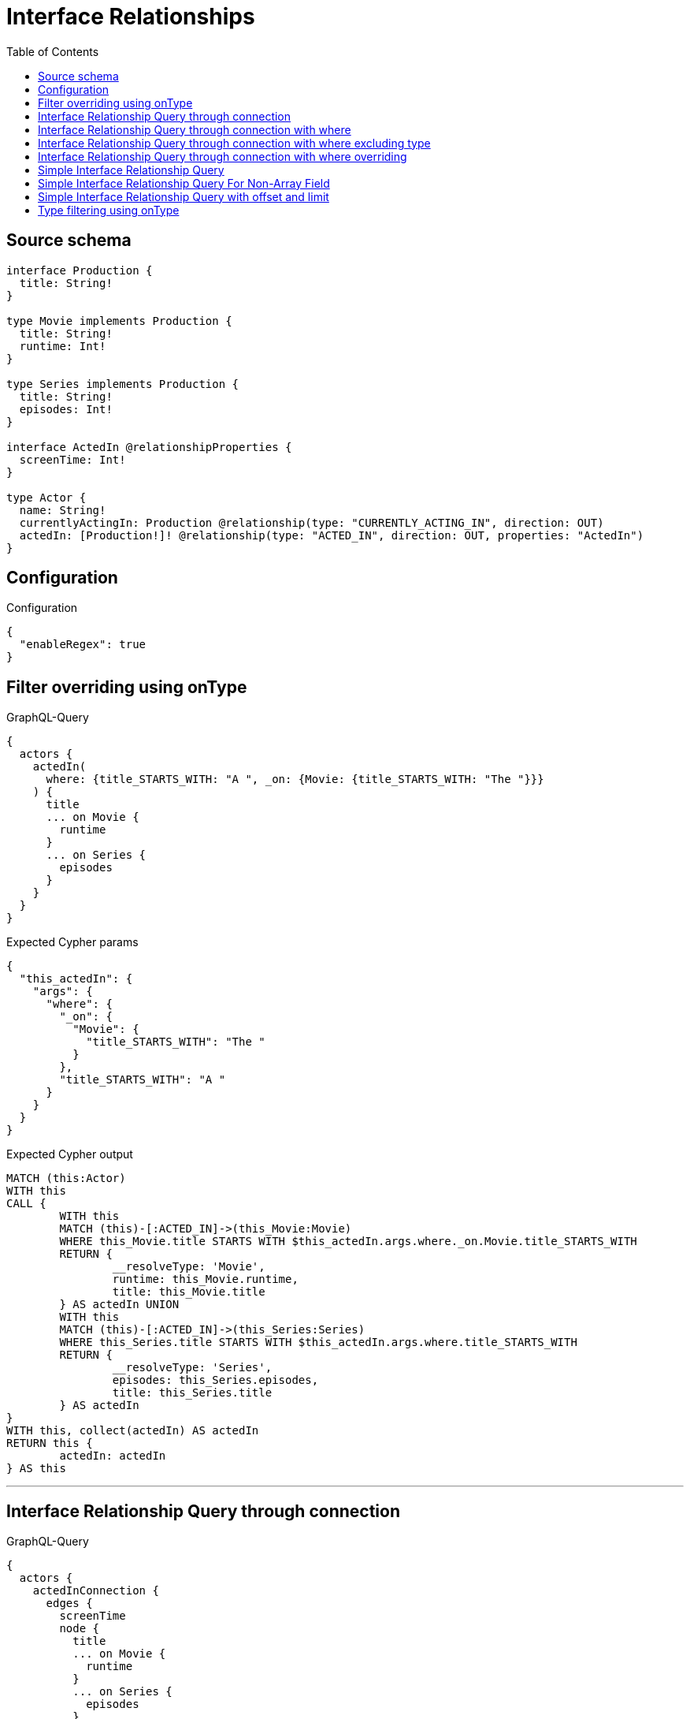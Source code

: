 :toc:

= Interface Relationships

== Source schema

[source,graphql,schema=true]
----
interface Production {
  title: String!
}

type Movie implements Production {
  title: String!
  runtime: Int!
}

type Series implements Production {
  title: String!
  episodes: Int!
}

interface ActedIn @relationshipProperties {
  screenTime: Int!
}

type Actor {
  name: String!
  currentlyActingIn: Production @relationship(type: "CURRENTLY_ACTING_IN", direction: OUT)
  actedIn: [Production!]! @relationship(type: "ACTED_IN", direction: OUT, properties: "ActedIn")
}
----

== Configuration

.Configuration
[source,json,schema-config=true]
----
{
  "enableRegex": true
}
----
== Filter overriding using onType

.GraphQL-Query
[source,graphql]
----
{
  actors {
    actedIn(
      where: {title_STARTS_WITH: "A ", _on: {Movie: {title_STARTS_WITH: "The "}}}
    ) {
      title
      ... on Movie {
        runtime
      }
      ... on Series {
        episodes
      }
    }
  }
}
----

.Expected Cypher params
[source,json]
----
{
  "this_actedIn": {
    "args": {
      "where": {
        "_on": {
          "Movie": {
            "title_STARTS_WITH": "The "
          }
        },
        "title_STARTS_WITH": "A "
      }
    }
  }
}
----

.Expected Cypher output
[source,cypher]
----
MATCH (this:Actor)
WITH this
CALL {
	WITH this
	MATCH (this)-[:ACTED_IN]->(this_Movie:Movie)
	WHERE this_Movie.title STARTS WITH $this_actedIn.args.where._on.Movie.title_STARTS_WITH
	RETURN {
		__resolveType: 'Movie',
		runtime: this_Movie.runtime,
		title: this_Movie.title
	} AS actedIn UNION
	WITH this
	MATCH (this)-[:ACTED_IN]->(this_Series:Series)
	WHERE this_Series.title STARTS WITH $this_actedIn.args.where.title_STARTS_WITH
	RETURN {
		__resolveType: 'Series',
		episodes: this_Series.episodes,
		title: this_Series.title
	} AS actedIn
}
WITH this, collect(actedIn) AS actedIn
RETURN this {
	actedIn: actedIn
} AS this
----

'''

== Interface Relationship Query through connection

.GraphQL-Query
[source,graphql]
----
{
  actors {
    actedInConnection {
      edges {
        screenTime
        node {
          title
          ... on Movie {
            runtime
          }
          ... on Series {
            episodes
          }
        }
      }
    }
  }
}
----

.Expected Cypher params
[source,json]
----
{}
----

.Expected Cypher output
[source,cypher]
----
MATCH (this:Actor)
CALL {
	WITH this
	CALL {
		WITH this
		MATCH (this)-[this_acted_in_relationship:ACTED_IN]->(this_Movie:Movie)
		WITH {
			screenTime: this_acted_in_relationship.screenTime,
			node: {
				__resolveType: 'Movie',
				runtime: this_Movie.runtime,
				title: this_Movie.title
			}
		} AS edge
		RETURN edge UNION
		WITH this
		MATCH (this)-[this_acted_in_relationship:ACTED_IN]->(this_Series:Series)
		WITH {
			screenTime: this_acted_in_relationship.screenTime,
			node: {
				__resolveType: 'Series',
				episodes: this_Series.episodes,
				title: this_Series.title
			}
		} AS edge
		RETURN edge
	}
	WITH collect(edge) AS edges
	RETURN {
		edges: edges,
		totalCount: size(edges)
	} AS actedInConnection
}
RETURN this {actedInConnection
} AS this
----

'''

== Interface Relationship Query through connection with where

.GraphQL-Query
[source,graphql]
----
{
  actors {
    actedInConnection(
      where: {node: {title_STARTS_WITH: "The "}, edge: {screenTime_GT: 60}}
    ) {
      edges {
        screenTime
        node {
          title
          ... on Movie {
            runtime
          }
          ... on Series {
            episodes
          }
        }
      }
    }
  }
}
----

.Expected Cypher params
[source,json]
----
{
  "this_actedInConnection": {
    "args": {
      "where": {
        "edge": {
          "screenTime_GT": 60
        },
        "node": {
          "title_STARTS_WITH": "The "
        }
      }
    }
  }
}
----

.Expected Cypher output
[source,cypher]
----
MATCH (this:Actor)
CALL {
	WITH this
	CALL {
		WITH this
		MATCH (this)-[this_acted_in_relationship:ACTED_IN]->(this_Movie:Movie)
		WHERE (this_acted_in_relationship.screenTime > $this_actedInConnection.args.where.edge.screenTime_GT
			AND this_Movie.title STARTS WITH $this_actedInConnection.args.where.node.title_STARTS_WITH)
		WITH {
			screenTime: this_acted_in_relationship.screenTime,
			node: {
				__resolveType: 'Movie',
				runtime: this_Movie.runtime,
				title: this_Movie.title
			}
		} AS edge
		RETURN edge UNION
		WITH this
		MATCH (this)-[this_acted_in_relationship:ACTED_IN]->(this_Series:Series)
		WHERE (this_acted_in_relationship.screenTime > $this_actedInConnection.args.where.edge.screenTime_GT
			AND this_Series.title STARTS WITH $this_actedInConnection.args.where.node.title_STARTS_WITH)
		WITH {
			screenTime: this_acted_in_relationship.screenTime,
			node: {
				__resolveType: 'Series',
				episodes: this_Series.episodes,
				title: this_Series.title
			}
		} AS edge
		RETURN edge
	}
	WITH collect(edge) AS edges
	RETURN {
		edges: edges,
		totalCount: size(edges)
	} AS actedInConnection
}
RETURN this {actedInConnection
} AS this
----

'''

== Interface Relationship Query through connection with where excluding type

.GraphQL-Query
[source,graphql]
----
{
  actors {
    actedInConnection(
      where: {node: {_on: {Movie: {title_STARTS_WITH: "The "}}}, edge: {screenTime_GT: 60}}
    ) {
      edges {
        screenTime
        node {
          title
          ... on Movie {
            runtime
          }
        }
      }
    }
  }
}
----

.Expected Cypher params
[source,json]
----
{
  "this_actedInConnection": {
    "args": {
      "where": {
        "edge": {
          "screenTime_GT": 60
        },
        "node": {
          "_on": {
            "Movie": {
              "title_STARTS_WITH": "The "
            }
          }
        }
      }
    }
  }
}
----

.Expected Cypher output
[source,cypher]
----
MATCH (this:Actor)
CALL {
	WITH this
	CALL {
		WITH this
		MATCH (this)-[this_acted_in_relationship:ACTED_IN]->(this_Movie:Movie)
		WHERE (this_acted_in_relationship.screenTime > $this_actedInConnection.args.where.edge.screenTime_GT
			AND this_Movie.title STARTS WITH $this_actedInConnection.args.where.node._on.Movie.title_STARTS_WITH)
		WITH {
			screenTime: this_acted_in_relationship.screenTime,
			node: {
				__resolveType: 'Movie',
				runtime: this_Movie.runtime,
				title: this_Movie.title
			}
		} AS edge
		RETURN edge
	}
	WITH collect(edge) AS edges
	RETURN {
		edges: edges,
		totalCount: size(edges)
	} AS actedInConnection
}
RETURN this {actedInConnection
} AS this
----

'''

== Interface Relationship Query through connection with where overriding

.GraphQL-Query
[source,graphql]
----
{
  actors {
    actedInConnection(
      where: {node: {title_STARTS_WITH: "The ", _on: {Movie: {title_STARTS_WITH: "A "}}}, edge: {screenTime_GT: 60}}
    ) {
      edges {
        screenTime
        node {
          title
          ... on Movie {
            runtime
          }
          ... on Series {
            episodes
          }
        }
      }
    }
  }
}
----

.Expected Cypher params
[source,json]
----
{
  "this_actedInConnection": {
    "args": {
      "where": {
        "edge": {
          "screenTime_GT": 60
        },
        "node": {
          "title_STARTS_WITH": "The ",
          "_on": {
            "Movie": {
              "title_STARTS_WITH": "A "
            }
          }
        }
      }
    }
  }
}
----

.Expected Cypher output
[source,cypher]
----
MATCH (this:Actor)
CALL {
	WITH this
	CALL {
		WITH this
		MATCH (this)-[this_acted_in_relationship:ACTED_IN]->(this_Movie:Movie)
		WHERE (this_acted_in_relationship.screenTime > $this_actedInConnection.args.where.edge.screenTime_GT
			AND this_Movie.title STARTS WITH $this_actedInConnection.args.where.node._on.Movie.title_STARTS_WITH)
		WITH {
			screenTime: this_acted_in_relationship.screenTime,
			node: {
				__resolveType: 'Movie',
				runtime: this_Movie.runtime,
				title: this_Movie.title
			}
		} AS edge
		RETURN edge UNION
		WITH this
		MATCH (this)-[this_acted_in_relationship:ACTED_IN]->(this_Series:Series)
		WHERE (this_acted_in_relationship.screenTime > $this_actedInConnection.args.where.edge.screenTime_GT
			AND this_Series.title STARTS WITH $this_actedInConnection.args.where.node.title_STARTS_WITH)
		WITH {
			screenTime: this_acted_in_relationship.screenTime,
			node: {
				__resolveType: 'Series',
				episodes: this_Series.episodes,
				title: this_Series.title
			}
		} AS edge
		RETURN edge
	}
	WITH collect(edge) AS edges
	RETURN {
		edges: edges,
		totalCount: size(edges)
	} AS actedInConnection
}
RETURN this {actedInConnection
} AS this
----

'''

== Simple Interface Relationship Query

.GraphQL-Query
[source,graphql]
----
{
  actors {
    actedIn {
      title
      ... on Movie {
        runtime
      }
      ... on Series {
        episodes
      }
    }
  }
}
----

.Expected Cypher params
[source,json]
----
{}
----

.Expected Cypher output
[source,cypher]
----
MATCH (this:Actor)
WITH this
CALL {
	WITH this
	MATCH (this)-[:ACTED_IN]->(this_Movie:Movie)
	RETURN {
		__resolveType: 'Movie',
		runtime: this_Movie.runtime,
		title: this_Movie.title
	} AS actedIn UNION
	WITH this
	MATCH (this)-[:ACTED_IN]->(this_Series:Series)
	RETURN {
		__resolveType: 'Series',
		episodes: this_Series.episodes,
		title: this_Series.title
	} AS actedIn
}
WITH this, collect(actedIn) AS actedIn
RETURN this {
	actedIn: actedIn
} AS this
----

'''

== Simple Interface Relationship Query For Non-Array Field

.GraphQL-Query
[source,graphql]
----
{
  actors {
    currentlyActingIn {
      title
      ... on Movie {
        runtime
      }
      ... on Series {
        episodes
      }
    }
  }
}
----

.Expected Cypher params
[source,json]
----
{}
----

.Expected Cypher output
[source,cypher]
----
MATCH (this:Actor)
WITH this
CALL {
	WITH this
	MATCH (this)-[:CURRENTLY_ACTING_IN]->(this_Movie:Movie)
	RETURN {
		__resolveType: 'Movie',
		runtime: this_Movie.runtime,
		title: this_Movie.title
	} AS currentlyActingIn UNION
	WITH this
	MATCH (this)-[:CURRENTLY_ACTING_IN]->(this_Series:Series)
	RETURN {
		__resolveType: 'Series',
		episodes: this_Series.episodes,
		title: this_Series.title
	} AS currentlyActingIn
}
RETURN this {
	currentlyActingIn: currentlyActingIn
} AS this
----

'''

== Simple Interface Relationship Query with offset and limit

.GraphQL-Query
[source,graphql]
----
{
  actors {
    actedIn(options: {offset: 5, limit: 10, sort: [{title: DESC}]}) {
      title
      ... on Movie {
        runtime
      }
      ... on Series {
        episodes
      }
    }
  }
}
----

.Expected Cypher params
[source,json]
----
{}
----

.Expected Cypher output
[source,cypher]
----
MATCH (this:Actor)
WITH this
CALL {
	WITH this
	MATCH (this)-[:ACTED_IN]->(this_Movie:Movie)
	RETURN {
		__resolveType: 'Movie',
		runtime: this_Movie.runtime,
		title: this_Movie.title
	} AS actedIn UNION
	WITH this
	MATCH (this)-[:ACTED_IN]->(this_Series:Series)
	RETURN {
		__resolveType: 'Series',
		episodes: this_Series.episodes,
		title: this_Series.title
	} AS actedIn
}
WITH this, collect(actedIn) AS actedIn
RETURN this {
	actedIn: apoc.coll.sortMulti(actedIn, ['title'])[5..15]
} AS this
----

'''

== Type filtering using onType

.GraphQL-Query
[source,graphql]
----
{
  actors {
    actedIn(where: {_on: {Movie: {title_STARTS_WITH: "The "}}}) {
      title
      ... on Movie {
        runtime
      }
    }
  }
}
----

.Expected Cypher params
[source,json]
----
{
  "this_actedIn": {
    "args": {
      "where": {
        "_on": {
          "Movie": {
            "title_STARTS_WITH": "The "
          }
        }
      }
    }
  }
}
----

.Expected Cypher output
[source,cypher]
----
MATCH (this:Actor)
WITH this
CALL {
	WITH this
	MATCH (this)-[:ACTED_IN]->(this_Movie:Movie)
	WHERE this_Movie.title STARTS WITH $this_actedIn.args.where._on.Movie.title_STARTS_WITH
	RETURN {
		__resolveType: 'Movie',
		runtime: this_Movie.runtime,
		title: this_Movie.title
	} AS actedIn
}
WITH this, collect(actedIn) AS actedIn
RETURN this {
	actedIn: actedIn
} AS this
----

'''

